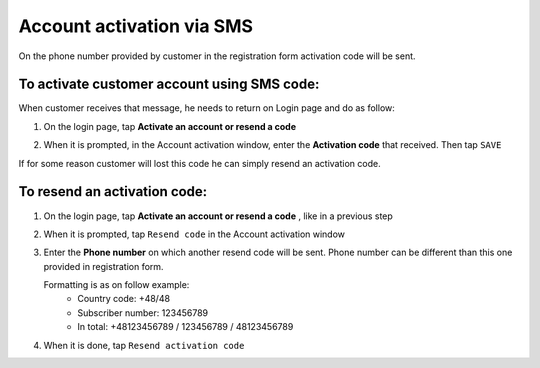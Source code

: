 .. index::
   single: sms

Account activation via SMS
==========================

On the phone number provided by customer in the registration form activation code will be sent. 

.. image:: /userguide/_images/activation_code.png
   :alt:   Account activation code SMS message

To activate customer account using SMS code:
^^^^^^^^^^^^^^^^^^^^^^^^^^^^^^^^^^^^^^^^^^^^

When customer receives that message, he needs to return on Login page and do as follow:

1. On the login page, tap **Activate an account or resend a code** 

.. image:: /userguide/_images/login_page.png
   :alt:   Login page

2. When it is prompted, in the Account activation window, enter the **Activation code** that received. Then tap ``SAVE``

.. image:: /userguide/_images/sms_activation.png
   :alt:   Customer account activation 


| If for some reason customer will lost this code he can simply resend an activation code.

To resend an activation code:
^^^^^^^^^^^^^^^^^^^^^^^^^^^^^

1. On the login page, tap **Activate an account or resend a code** , like in a previous step 

2. When it is prompted, tap ``Resend code`` in the Account activation window 

3. Enter the **Phone number** on which another resend code will be sent. Phone number can be different than this one provided in registration form.

   Formatting is as on follow example:
    - Country code: +48/48
    - Subscriber number: 123456789
    - In total: +48123456789 / 123456789 / 48123456789

.. image:: /userguide/_images/resend.png
   :alt:   Resend code

4. When it is done, tap ``Resend activation code`` 
